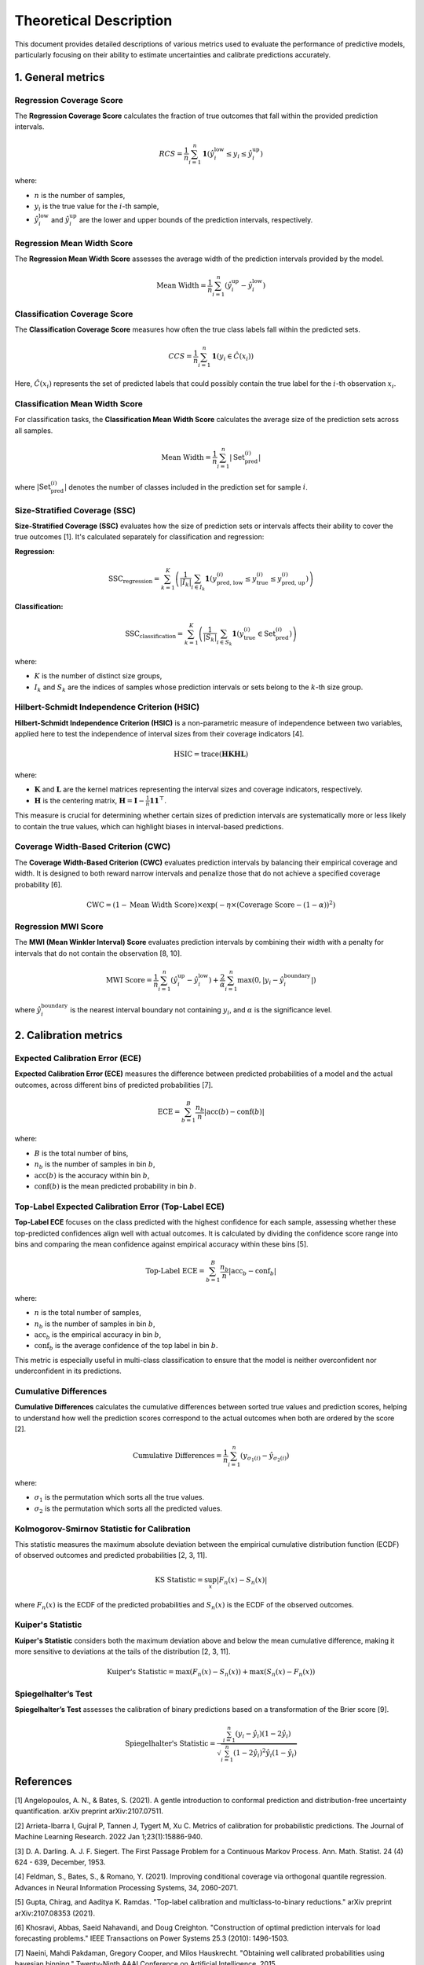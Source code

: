 .. title:: Theoretical Description Metrics : contents

.. _theoretical_description_metrics:

=======================
Theoretical Description
=======================

This document provides detailed descriptions of various metrics used to evaluate the performance of predictive models, particularly focusing on their ability to estimate uncertainties and calibrate predictions accurately.


1. General metrics
==================

Regression Coverage Score
-------------------------

The **Regression Coverage Score** calculates the fraction of true outcomes that fall within the provided prediction intervals. 

.. math::

   RCS = \frac{1}{n} \sum_{i=1}^{n} \mathbf{1}(\hat y^{\text{low}}_{i} \leq y_{i} \leq \hat y^{\text{up}}_{i})

where:

- :math:`n` is the number of samples,
- :math:`y_{i}` is the true value for the :math:`i`-th sample,
- :math:`\hat y^{\text{low}}_{i}` and :math:`\hat y^{\text{up}}_{i}` are the lower and upper bounds of the prediction intervals, respectively.


Regression Mean Width Score
---------------------------

The **Regression Mean Width Score** assesses the average width of the prediction intervals provided by the model.

.. math::

   \text{Mean Width} = \frac{1}{n} \sum_{i=1}^{n} (\hat y^{\text{up}}_{i} - \hat y^{\text{low}}_{i})


Classification Coverage Score
-----------------------------

The **Classification Coverage Score** measures how often the true class labels fall within the predicted sets.

.. math::

   CCS = \frac{1}{n} \sum_{i=1}^{n} \mathbf{1}(y_{i} \in \hat C(x_{i}))

Here, :math:`\hat C(x_{i})` represents the set of predicted labels that could possibly contain the true label for the :math:`i`-th observation :math:`x_{i}`.


Classification Mean Width Score
-------------------------------

For classification tasks, the **Classification Mean Width Score** calculates the average size of the prediction sets across all samples.

.. math::

   \text{Mean Width} = \frac{1}{n} \sum_{i=1}^{n} |\text{Set}_{\text{pred}}^{(i)}|

where :math:`|\text{Set}_{\text{pred}}^{(i)}|` denotes the number of classes included in the prediction set for sample :math:`i`.


Size-Stratified Coverage (SSC)
-------------------------------

**Size-Stratified Coverage (SSC)** evaluates how the size of prediction sets or intervals affects their ability to cover the true outcomes [1]. It's calculated separately for classification and regression:

**Regression:**

.. math::

   \text{SSC}_{\text{regression}} = \sum_{k=1}^{K} \left( \frac{1}{|I_k|} \sum_{i \in I_k} \mathbf{1}(y_{\text{pred, low}}^{(i)} \leq y_{\text{true}}^{(i)} \leq y_{\text{pred, up}}^{(i)}) \right)

**Classification:**

.. math::

   \text{SSC}_{\text{classification}} = \sum_{k=1}^{K} \left( \frac{1}{|S_k|} \sum_{i \in S_k} \mathbf{1}(y_{\text{true}}^{(i)} \in \text{Set}_{\text{pred}}^{(i)}) \right)

where:

- :math:`K` is the number of distinct size groups,
- :math:`I_k` and :math:`S_k` are the indices of samples whose prediction intervals or sets belong to the :math:`k`-th size group.


Hilbert-Schmidt Independence Criterion (HSIC)
----------------------------------------------

**Hilbert-Schmidt Independence Criterion (HSIC)** is a non-parametric measure of independence between two variables, applied here to test the independence of interval sizes from their coverage indicators [4].

.. math::

   \text{HSIC} = \operatorname{trace}(\mathbf{H} \mathbf{K} \mathbf{H} \mathbf{L})

where:

- :math:`\mathbf{K}` and :math:`\mathbf{L}` are the kernel matrices representing the interval sizes and coverage indicators, respectively.
- :math:`\mathbf{H}` is the centering matrix, :math:`\mathbf{H} = \mathbf{I} - \frac{1}{n} \mathbf{11}^\top`.

This measure is crucial for determining whether certain sizes of prediction intervals are systematically more or less likely to contain the true values, which can highlight biases in interval-based predictions.


Coverage Width-Based Criterion (CWC)
------------------------------------

The **Coverage Width-Based Criterion (CWC)** evaluates prediction intervals by balancing their empirical coverage and width. It is designed to both reward narrow intervals and penalize those that do not achieve a specified coverage probability [6].

.. math::

   \text{CWC} = (1 - \text{Mean Width Score}) \times \exp\left(-\eta \times (\text{Coverage Score} - (1-\alpha))^2\right)



Regression MWI Score
--------------------

The **MWI (Mean Winkler Interval) Score** evaluates prediction intervals by combining their width with a penalty for intervals that do not contain the observation [8, 10].

.. math::

   \text{MWI Score} = \frac{1}{n} \sum_{i=1}^{n} (\hat y^{\text{up}}_{i} - \hat y^{\text{low}}_{i}) + \frac{2}{\alpha} \sum_{i=1}^{n} \max(0, |y_{i} - \hat y^{\text{boundary}}_{i}|)

where :math:`\hat y^{\text{boundary}}_{i}` is the nearest interval boundary not containing :math:`y_{i}`, and :math:`\alpha` is the significance level.



2. Calibration metrics
======================

Expected Calibration Error (ECE)
--------------------------------

**Expected Calibration Error (ECE)** measures the difference between predicted probabilities of a model and the actual outcomes, across different bins of predicted probabilities [7].

.. math::

   \text{ECE} = \sum_{b=1}^{B} \frac{n_b}{n} | \text{acc}(b) - \text{conf}(b) |

where:

- :math:`B` is the total number of bins,
- :math:`n_b` is the number of samples in bin :math:`b`,
- :math:`\text{acc}(b)` is the accuracy within bin :math:`b`,
- :math:`\text{conf}(b)` is the mean predicted probability in bin :math:`b`.


Top-Label Expected Calibration Error (Top-Label ECE)
----------------------------------------------------

**Top-Label ECE** focuses on the class predicted with the highest confidence for each sample, assessing whether these top-predicted confidences align well with actual outcomes. It is calculated by dividing the confidence score range into bins and comparing the mean confidence against empirical accuracy within these bins [5].

.. math::

   \text{Top-Label ECE} = \sum_{b=1}^{B} \frac{n_b}{n} \left| \text{acc}_b - \text{conf}_b \right|

where:

- :math:`n` is the total number of samples,
- :math:`n_b` is the number of samples in bin :math:`b`,
- :math:`\text{acc}_b` is the empirical accuracy in bin :math:`b`,
- :math:`\text{conf}_b` is the average confidence of the top label in bin :math:`b`.

This metric is especially useful in multi-class classification to ensure that the model is neither overconfident nor underconfident in its predictions.


Cumulative Differences
----------------------

**Cumulative Differences** calculates the cumulative differences between sorted true values and prediction scores, helping to understand how well the prediction scores correspond to the actual outcomes when both are ordered by the score [2].

.. math::

   \text{Cumulative Differences} = \frac{1}{n} \sum_{i=1}^{n} (y_{\sigma_1(i)} - \hat y_{\sigma_2(i)})

where:

- :math:`\sigma_1` is the permutation which sorts all the true values.
- :math:`\sigma_2` is the permutation which sorts all the predicted values.


Kolmogorov-Smirnov Statistic for Calibration
--------------------------------------------

This statistic measures the maximum absolute deviation between the empirical cumulative distribution function (ECDF) of observed outcomes and predicted probabilities [2, 3, 11].

.. math::

   \text{KS Statistic} = \sup_x |F_n(x) - S_n(x)|

where :math:`F_n(x)` is the ECDF of the predicted probabilities and :math:`S_n(x)` is the ECDF of the observed outcomes.


Kuiper's Statistic
------------------

**Kuiper's Statistic** considers both the maximum deviation above and below the mean cumulative difference, making it more sensitive to deviations at the tails of the distribution [2, 3, 11].

.. math::

   \text{Kuiper's Statistic} = \max(F_n(x) - S_n(x)) + \max(S_n(x) - F_n(x))


Spiegelhalter’s Test
--------------------

**Spiegelhalter’s Test** assesses the calibration of binary predictions based on a transformation of the Brier score [9].

.. math::

   \text{Spiegelhalter's Statistic} = \frac{\sum_{i=1}^n (y_i - \hat y_i)(1 - 2\hat y_i)}{\sqrt{\sum_{i=1}^n (1 - 2 \hat y_i)^2 \hat y_i (1 - \hat y_i)}}



References
==========

[1] Angelopoulos, A. N., & Bates, S. (2021).
A gentle introduction to conformal prediction and
distribution-free uncertainty quantification.
arXiv preprint arXiv:2107.07511.

[2] Arrieta-Ibarra I, Gujral P, Tannen J, Tygert M, Xu C.
Metrics of calibration for probabilistic predictions.
The Journal of Machine Learning Research. 2022 Jan 1;23(1):15886-940.

[3] D. A. Darling. A. J. F. Siegert.
The First Passage Problem for a Continuous Markov Process.
Ann. Math. Statist. 24 (4) 624 - 639, December, 1953.

[4] Feldman, S., Bates, S., & Romano, Y. (2021).
Improving conditional coverage via orthogonal quantile regression.
Advances in Neural Information Processing Systems, 34, 2060-2071.

[5] Gupta, Chirag, and Aaditya K. Ramdas.
"Top-label calibration and multiclass-to-binary reductions."
arXiv preprint arXiv:2107.08353 (2021).

[6] Khosravi, Abbas, Saeid Nahavandi, and Doug Creighton.
"Construction of optimal prediction intervals for load forecasting
problems."
IEEE Transactions on Power Systems 25.3 (2010): 1496-1503.

[7] Naeini, Mahdi Pakdaman, Gregory Cooper, and Milos Hauskrecht.
"Obtaining well calibrated probabilities using bayesian binning."
Twenty-Ninth AAAI Conference on Artificial Intelligence. 2015.

[8] Robert L. Winkler
"A Decision-Theoretic Approach to Interval Estimation",
Journal of the American Statistical Association,
volume 67, pages 187-191 (1972)
(https://doi.org/10.1080/01621459.1972.10481224)

[9] Spiegelhalter DJ.
Probabilistic prediction in patient management and clinical trials.
Statistics in medicine.
1986 Sep;5(5):421-33.

[10] Tilmann Gneiting and Adrian E Raftery
"Strictly Proper Scoring Rules, Prediction, and Estimation",
Journal of the American Statistical Association,
volume 102, pages 359-378 (2007)
(https://doi.org/10.1198/016214506000001437) (Section 6.2)

[11] Tygert M.
Calibration of P-values for calibration and for deviation
of a subpopulation from the full population.
arXiv preprint arXiv:2202.00100.2022 Jan 31.
